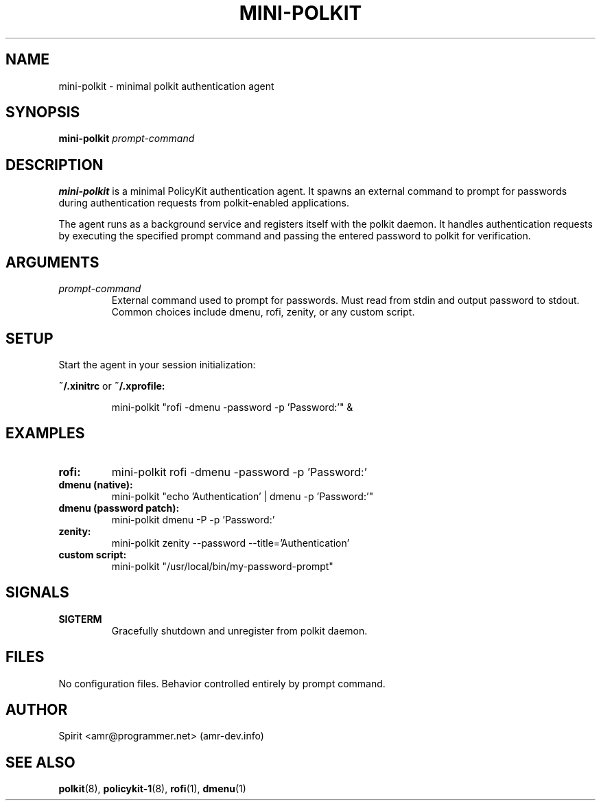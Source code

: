.TH MINI-POLKIT 1 "June 2025" "mini-polkit-VERSION"
.SH NAME
mini-polkit \- minimal polkit authentication agent
.SH SYNOPSIS
.B mini-polkit
.I prompt-command
.SH DESCRIPTION
.B mini-polkit
is a minimal PolicyKit authentication agent.
It spawns an external command to prompt for passwords during authentication requests from polkit-enabled applications.

The agent runs as a background service and registers itself with the polkit daemon.
It handles authentication requests by executing the specified prompt command and passing the entered password to polkit for verification.

.SH ARGUMENTS
.TP
.I prompt-command
External command used to prompt for passwords. Must read from stdin and output password to stdout.
Common choices include dmenu, rofi, zenity, or any custom script.

.SH SETUP
Start the agent in your session initialization:
.PP
.B ~/.xinitrc
or
.B ~/.xprofile:
.IP
mini-polkit "rofi -dmenu -password -p 'Password:'" &

.SH EXAMPLES
.TP
.B rofi:
mini-polkit rofi -dmenu -password -p 'Password:'
.TP
.B dmenu (native):
mini-polkit "echo 'Authentication' | dmenu -p 'Password:'"
.TP
.B dmenu (password patch):
mini-polkit dmenu -P -p 'Password:'
.TP
.B zenity:
mini-polkit zenity --password --title='Authentication'
.TP
.B custom script:
mini-polkit "/usr/local/bin/my-password-prompt"

.SH SIGNALS
.TP
.B SIGTERM
Gracefully shutdown and unregister from polkit daemon.

.SH FILES
No configuration files. Behavior controlled entirely by prompt command.

.SH AUTHOR
Spirit <amr@programmer.net> (amr-dev.info)

.SH SEE ALSO
.BR polkit (8),
.BR policykit-1 (8),
.BR rofi (1),
.BR dmenu (1)
